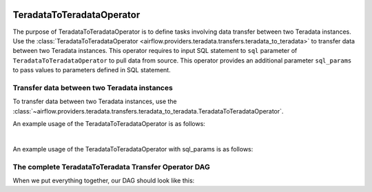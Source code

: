  .. Licensed to the Apache Software Foundation (ASF) under one
    or more contributor license agreements.  See the NOTICE file
    distributed with this work for additional information
    regarding copyright ownership.  The ASF licenses this file
    to you under the Apache License, Version 2.0 (the
    "License"); you may not use this file except in compliance
    with the License.  You may obtain a copy of the License at

 ..   http://www.apache.org/licenses/LICENSE-2.0

 .. Unless required by applicable law or agreed to in writing,
    software distributed under the License is distributed on an
    "AS IS" BASIS, WITHOUT WARRANTIES OR CONDITIONS OF ANY
    KIND, either express or implied.  See the License for the
    specific language governing permissions and limitations
    under the License.

.. _howto/operator:TeradataToTeradataOperator:

TeradataToTeradataOperator
==========================

The purpose of TeradataToTeradataOperator is to define tasks involving data transfer between two Teradata instances.
Use the :class:`TeradataToTeradataOperator <airflow.providers.teradata.transfers.teradata_to_teradata>`
to transfer data between two Teradata instances. This operator requires to input SQL statement to ``sql`` parameter
of ``TeradataToTeradataOperator`` to pull data from source. This operator provides an additional parameter ``sql_params``
to pass values to parameters defined in SQL statement.

Transfer data between two Teradata instances
-----------------------------------------------

To transfer data between two Teradata instances, use the
:class:`~airflow.providers.teradata.transfers.teradata_to_teradata.TeradataToTeradataOperator`.

An example usage of the TeradataToTeradataOperator is as follows:

.. exampleinclude:: /../../tests/system/providers/teradata/example_teradata_to_teradata_transfer.py
    :language: python
    :start-after: [START teradata_to_teradata_transfer_operator_howto_guide_transfer_data]
    :end-before: [END teradata_to_teradata_transfer_operator_howto_guide_transfer_data]

|

An example usage of the TeradataToTeradataOperator with sql_params is as follows:

.. exampleinclude:: /../../tests/system/providers/teradata/example_teradata_to_teradata_transfer.py
    :language: python
    :start-after: [START teradata_to_teradata_transfer_operator_howto_guide_transfer_data_with_sql_params]
    :end-before: [END teradata_to_teradata_transfer_operator_howto_guide_transfer_data_with_sql_params]

The complete TeradataToTeradata Transfer Operator DAG
-----------------------------------------------------

When we put everything together, our DAG should look like this:

.. exampleinclude:: /../../tests/system/providers/teradata/example_teradata.py
    :language: python
    :start-after: [START teradata_operator_howto_guide]
    :end-before: [END teradata_operator_howto_guide]
